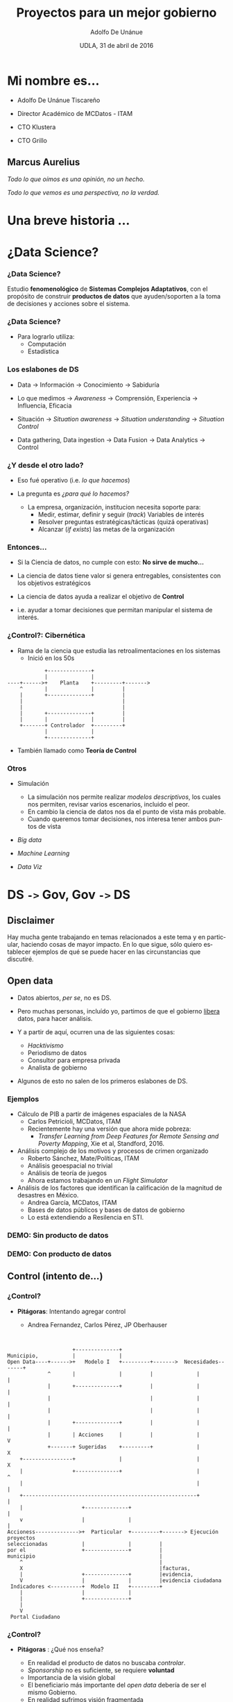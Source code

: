 #+Title:     Proyectos para un mejor gobierno
#+Author:    Adolfo De Unánue
#+Email:     @nano_unanue
#+DATE:      UDLA, 31 de abril de 2016
#+DESCRIPTION:
#+EXCLUDE_TAGS: noexport
#+KEYWORDS:
#+LANGUAGE: en
#+SELECT_TAGS: export
#+PROPERTY: header-args    :cache yes
#+PROPERTY: header-args:sh :results output :exports both :tangle no
#+OPTIONS: reveal_center:t reveal_progress:t reveal_history:t reveal_control:t
#+OPTIONS: reveal_rolling_links:t reveal_keyboard:t reveal_overview:t num:nil
#+OPTIONS: reveal_width:1200 reveal_height:800
#+OPTIONS: toc:nil
#+REVEAL_ROOT: https://cdn.jsdelivr.net/reveal.js/3.0.0
#+REVEAL_MARGIN: 0.1
#+REVEAL_MIN_SCALE: 0.5
#+REVEAL_MAX_SCALE: 2.5
#+REVEAL_TRANS: linear
#+REVEAL_THEME: white
#+REVEAL_HLEVEL: 2
#+REVEAL_HEAD_PREAMBLE: <meta name="description" content="Ciencia de datos: Proyectos para un mejor gobierno">
#+REVEAL_HEAD_PREAMBLE: <link rel="stylesheet" href="https://maxcdn.bootstrapcdn.com/font-awesome/4.5.0/css/font-awesome.min.css">
#+REVEAL_POSTAMBLE: <p> Creada por Adolfo De Unánue. </p>
#+REVEAL_PLUGINS: (markdown notes zoom highlight search classList)
#+REVEAL_EXTRA_CSS: css/udla.css


** Bambalinas                                                      :noexport:

#+begin_src sh :var TANGLED=(org-babel-tangle)
  wc $TANGLED
#+end_src

* [[./imagenes/logo.jpg]]

* Mi nombre es...

- Adolfo De Unánue Tiscareño

- Director Académico de MCDatos - ITAM

- CTO Klustera

- CTO Grillo

#+REVEAL_HTML: <i class="fa fa-twitter"></i>    @nano_unanue &middot;

#+REVEAL_HTML: <i class="fa fa-github"></i>     nanounanue &middot;

#+REVEAL_HTML: <i class="fa fa-envelope"></i>   adolfo.deunanue@itam.mx


** Marcus Aurelius

/Todo lo que oímos es una opinión, no un hecho./

/Todo lo que vemos es una perspectiva, no la verdad./

* Una breve historia ...

* ¿Data Science?

*** ¿Data Science?

Estudio *fenomenológico* de *Sistemas Complejos Adaptativos*, con el propósito de
construir *productos de datos* que ayuden/soporten a la toma de decisiones y acciones
sobre el sistema.

*** ¿Data Science?

- Para lograrlo utiliza:
  - Computación
  - Estadística


*** Los eslabones de DS

- Data $\to$ Información $\to$ Conocimiento $\to$ Sabiduría

- Lo que medimos $\to$ /Awareness/ $\to$ Comprensión, Experiencia $\to$ Influencia, Eficacia

- Situación $\to$ /Situation awareness/ $\to$ /Situation understanding/ $\to$ /Situation Control/

- Data gathering, Data ingestion $\to$ Data Fusion $\to$ Data Analytics $\to$ Control

*** ¿Y desde el otro lado?

- Eso fué operativo (i.e. /lo que hacemos/)

- La pregunta es /¿para qué lo hacemos?/

  - La empresa, organización, institucion necesita soporte para:
       - Medir, estimar, definir y seguir (/track/) Variables de interés
       - Resolver preguntas estratégicas/tácticas (quizá operativas)
       - Alcanzar (/if exists/) las metas de la organización

*** Entonces...

- Si la Ciencia de datos, no cumple con esto: *No sirve de mucho...*

- La ciencia de datos tiene valor si genera entregables, consistentes con los objetivos estratégicos

- La ciencia de datos ayuda a realizar el objetivo de *Control*

- i.e. ayudar a tomar decisiones que permitan manipular el sistema de interés.

*** ¿Control?: Cibernética

- Rama de la ciencia que estudia las retroalimentaciones en los sistemas
  - Inició en los 50s

#+BEGIN_SRC ditaa :file imagenes/feedback_loop.png
            +--------------+
            |              |
----+------>+    Planta    +---------+------->
    ^       |              |         |
    |       +--------------+         |
    |                                |
    |                                |
    |       +--------------+         |
    |       |              |         |
    +-------+ Controlador  +---------+
            |              |
            +--------------+
#+END_SRC

- También llamado como *Teoría de Control*

*** Otros

- Simulación
  - La simulación nos permite realizar /modelos descriptivos/, los cuales nos permiten, revisar varios escenarios, incluido el peor.
  - En cambio la ciencia de datos nos da el punto de vista más probable.
  - Cuando queremos tomar decisiones, nos interesa tener ambos puntos de vista

- /Big data/

- /Machine Learning/

- /Data Viz/


* DS =->=  Gov, Gov =->=  DS

** Disclaimer

Hay mucha gente trabajando en temas relacionados a este tema
y en particular, haciendo cosas de mayor impacto. En lo que sigue,
sólo quiero establecer ejemplos de qué se puede hacer en las circunstancias que discutiré.

** Open data

- Datos abiertos,  /per se/, no es DS.

- Pero muchas personas, incluído yo, partimos de que el gobierno _libera_ datos, para hacer análisis.

- Y a partir de aquí, ocurren una de las siguientes cosas:
  - /Hacktivismo/
  - Periodismo de datos
  - Consultor para empresa privada
  - Analista de gobierno

- Algunos de esto no salen de los primeros eslabones de DS.

*** Ejemplos

- Cálculo de PIB a partir de imágenes espaciales de la NASA
  - Carlos Petricioli, MCDatos, ITAM
  - Recientemente hay una versión que ahora mide pobreza:
    - /Transfer Learning from Deep Features for Remote Sensing and Poverty Mapping/, Xie et al, Standford, 2016.

- Análisis complejo de los motivos y procesos de crimen organizado
  - Roberto Sánchez, Mate/Políticas, ITAM
  - Análisis geoespacial no trivial
  - Análisis de teoría de juegos
  - Ahora estamos trabajando en un /Flight Simulator/

- Análisis de los factores que identifican la calificación de la magnitud de desastres en México.
  - Andrea García, MCDatos, ITAM
  - Bases de datos públicos y bases de datos de gobierno
  - Lo está extendiendo a Resilencia en STI.


*** *DEMO*: Sin producto de datos

*** *DEMO*: Con producto de datos

** Control (intento de...)

*** ¿Control?

- *Pitágoras*: Intentando agregar control

  - Andrea Fernandez, Carlos Pérez, JP Oberhauser

#+BEGIN_SRC ditaa :file imagenes/pitagoras_esquema.png


                     +--------------+
Municipio,           |              |
Open Data----+------>+   Modelo I   +---------+------->  Necesidades-------+
             ^       |              |         |              |             |
             |       +--------------+         |              |             |
             |                                |              |             |
             |                                |              |             |
             |       +--------------+         |              |             |
             |       | Acciones     |         |              |             V
             +-------+ Sugeridas    +---------+              |             X
    +----------------+              |                        |             X
    |                +--------------+                        |             ^
    |                                                        |             |
    +--------------------------------------------------------+             |
    |                   +--------------+                                   |
    v                   |              |                                   |
Accioness-------------->+  Particular  +---------+-------> Ejecución proyectos
seleccionadas           |              |         |
por el                  +--------------+         |
municipio                                        |
    ^                                            |
    X                                            |facturas,
    |                   +--------------+         |evidencia,
    V                   |              |         |evidencia ciudadana
 Indicadores <----------+  Modelo II   +---------+
    |                   |              |
    |                   +--------------+
    |
    V
 Portal Ciudadano
#+END_SRC


*** ¿Control?

- *Pitágoras* : ¿Qué nos enseña?

  - En realidad el producto de datos no buscaba /controlar/.
  - /Sponsorship/ no es suficiente, se requiere *voluntad*
  - Importancia de la visión global
  - El beneficiario más importante del /open data/ debería de ser el mismo Gobierno.
  - En realidad sufrimos visión fragmentada


** Áreas de posible impactos
- Política pública
- Economía
- Manufactura
- Agricultura

** Características
- Multiagentes
- Sistemas complejos adaptativos
- /Networked/
- Secuenciales
- Incertidumbre
- /Wicked Problems/

* Introspección

** Alan Ginsberg

/Vi las mejores mentes de mi generación/

/destruidas por la locura/,

/hambrientas histéricas desnudas/,

/arrastrándose por las calles .../

*Aullido* (/Fragmento/)

** Situación Actual

- México se caracteriza por desconfianza generalizada.

- Eso destruye el capital social de las instituciones.

- Hay que invertir muchos recursos para aliviar la desconfianza

- Estos se convierten en fondos susceptibles de nueva corrupción y generación de nueva desconfianza.

*** Situación Actual
#+ATTR_REVEAL: :frag (appear)
  - Según el *IMCO* en su reporte en el 2015 sobre corrupción: /Transamos, pero no avanzamos/, la corrupción le cuesta a México:  890, 000, 000, 000 pesos / año

  - Esto representa el 5% del PIB nacional.
    - Algunos estimados indican que es el 10% del PIB.

  - Es igual a 5 reformas fiscales, 87 presupuestos de la UNAM, 7.7 veces el presupuesto de SEDESOL y 3 veces el de la SEP.

*** Situación Actual

#+ATTR_REVEAL: :frag (appear)
  - La unidad especializada en combate a crímenes cometidos por servidores públicos está compuesta por únicamente 12 individuos
    - Esto es a nivel nacional, presupuesto: 26 millones de pesos.
    - Como comparación, Singapur tiene 88 agentes y Hong Kong 1,415 agentes, con un presupuesto de 406 millones MXP y 2,000 millones MXP respectivamente.
      - Nota que ambas son ciudades

    - No estoy diciendo que la solución sea aumentar el presupuesto.

    - Pero la solución propuesta por el Gobierno, nos lleva a ¿Quién vigila a los vigilantes? ¿Más vigilantes?

*** Situación Actual

- /Global Financial Integrity/ estimó, en 2012, que en el periodo de 1970 a 2010 800,000,000,000 USD se evadieron en impuestos.

- [[http://aceproject.org/ace-en/focus/core/crb/crb03][Cada votante en México cuesta casi 6USD, en otros países de 1 a 3 USD]]

- El sistema electoral cuesta 41,095,890 MXP al día, [[http://www.excelsior.com.mx/nacional/2015/08/28/1042713][15,000,000,000 MXP es el presupuesto para este año]]

*** Situación Futura: ¿Qué estamos haciendo?
#+ATTR_REVEAL: :frag (appear)
  - Avances en robótica e Inteligencia Artificial y su impacto en la economía.
    - ¿Qué haremos si nuestro salario (ya de por si bajo) no es competitivo? ¿Por qué apostamos a tecnologías obsoletas?

  - Cambio climático
    - El miércoles 3 de marzo de 2016, por primera vez superamos los 2° C arriba de normal en el hemisferio norte.
    - ¿Qué tan vulnerable es México?¿Cuáles son los impactos?¿Cómo afectará nuestra economía?

  - Sistema económico y financiero mundial

  - Obviamente no estoy diciendo nada nuevo.

* ¿Qué podemos hacer?

* Wicked Problems
   :PROPERTIES:
   :reveal_data_state: alert
   :END:


** Sistemas Complejos
#+ATTR_REVEAL: :frag (appear)
  - Problemas: dinámica inestable
  - Fallos en cascada
  - Interdependencia sistémica.

** Antoine de Saint-Exupery

/As for the future, your task is not to foresee it/,

/but to enable it/


** Soluciones complejas

- Ley de la variablidad de Ashby

- BIM: Múltiples capas: Espaciales, temporales, dinero, grafos, manejo de restricciones.

- GLEaM: Múltiples capas: Simulación, Modelado, Retroalimentación de datos, i.e. /Flight Simulator/

- Estudios actuales: System Dynamics/ABM $\to$  /Flight simulator/ $\to$ Trabajo con Roberto Sánchez

** Estructurales
#+ATTR_REVEAL: :frag (appear)
- =Blockchain=
  - Notario distribuido
  - Flujo transparente de transacciones
  - Inmutable
  - Gran bretaña
    - Pilotos a partir de este año
  - Honduras
    - Registro de la propiedad en 2016
  - Ambos proyectos para luchar contra la corrupción

- =E-citizen=
  - Implementado completamente en Estonia
  - Privacidad basada en configuración
    - Público quién consulta qué
  - Registros bancarios, Impuestos, Comercios, Salud, Votaciones
  - *INE*: ¿Oportunidad perdida?

** Coordinación: Deep Reinforcement Learning

- /Bullwhip effect/ en cadenas de manufactura (incluído producción agrícola)
  - Fernanda Durand, MCDatos, ITAM

- ¿Economía planeada distribuida?
  - La versión centralizada se intentó en URSS en los *50s-60s*: /Kantorovich/.
  - Se intentó en Chile a principios de los *70s*: =Cybersyn=
  - /Economic reasoning and AI/ Parkes et al., Science, 2015

** Localidad: Big data & Little data

- Privacidad

- [[http://www.nervousnet.ethz.ch/][Social senging: /NervousNet/]]
  - ETH Suiza, *FuturICT*

- ¿Asistentes virtuales?
  - Relacionado con uno de los demos de arriba

- /Co-veillance/

* [[./imagenes/SurSousVeillanceByStephanieMannAge6.png]]


** SAT

- ¿A dónde va exactamente cada peso pagado? ¿Quiénes son los beneficiaríos directos? ¿Cuánto reciben?

- ¿Las organizaciones tienen evidencia que muestre el impacto de sus acciones?

** Resilencia

- ¿Cómo está conectada la ciudad de México? ¿De dónde llegan los alimentos? ¿Cuál es la cadena?

- ¿Cuál es la resilencia? ¿La fragilidad? ¿Qué hacer para fortalecerla?

- Lo mismo para México ¿Cuál es nuestra cadena de abastecimiento? ¿Qué tan frágil es ante crisis mundiales? ¿Es particularmente frágil para regiones? ¿Hay eventos que la favorecen?

- ¿Cómo se forman clústers de economías?¿Cómo está ligado con la educación?¿Y la violencia?

* Conclusión

** A modo de cierre

- Las restricciones de DS en gobierno, para que tengan impacto son las mismas que las de DS en una empresa privada
  - Debe de tener impacto

- Hay algo más allá que las visualizaciones
  - Golpeo sin cambio, quizá no sea lo mejor

- Generar memoria, confianza, transformación.

** ¿Preguntas? ¿Comentarios? ¿Quejas?

#+REVEAL_HTML: <i class="fa fa-twitter"></i>    @nano_unanue &middot;

#+REVEAL_HTML: <i class="fa fa-github"></i>     nanounanue &middot;

#+REVEAL_HTML: <i class="fa fa-envelope"></i>   adolfo.deunanue@itam.mx
